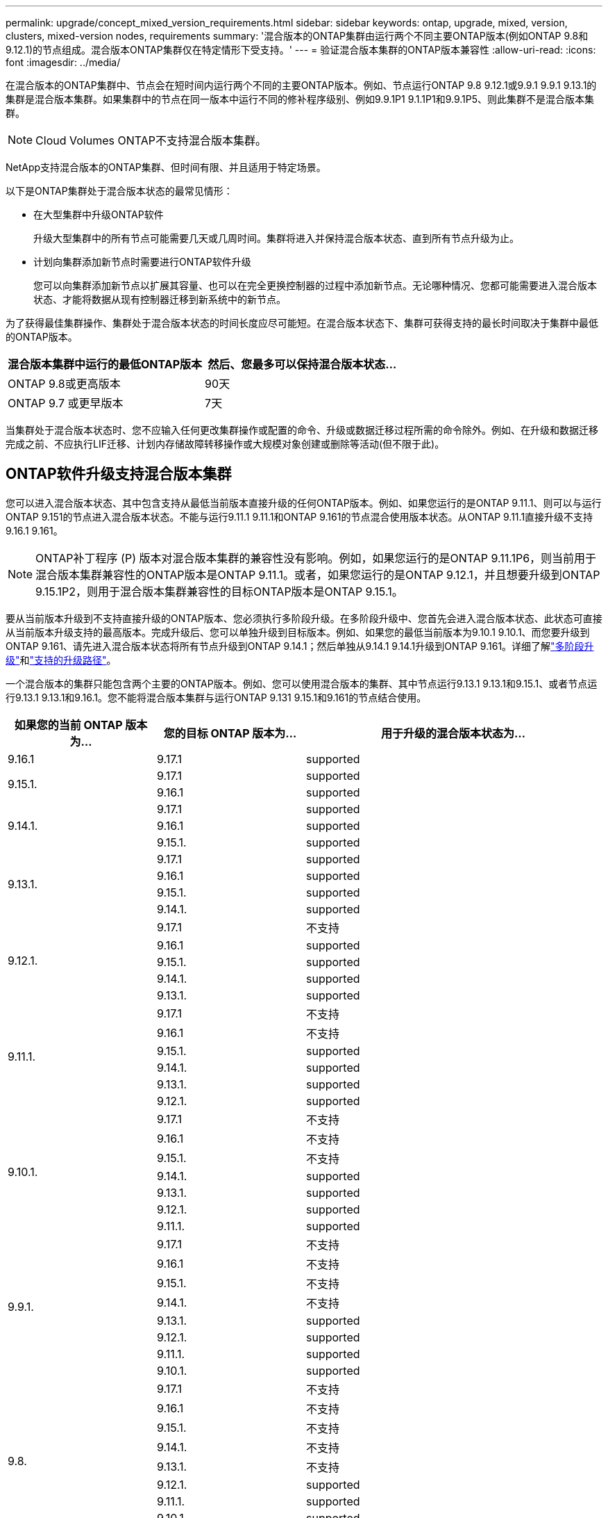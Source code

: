 ---
permalink: upgrade/concept_mixed_version_requirements.html 
sidebar: sidebar 
keywords: ontap, upgrade, mixed, version, clusters, mixed-version nodes, requirements 
summary: '混合版本的ONTAP集群由运行两个不同主要ONTAP版本(例如ONTAP 9.8和9.12.1)的节点组成。混合版本ONTAP集群仅在特定情形下受支持。' 
---
= 验证混合版本集群的ONTAP版本兼容性
:allow-uri-read: 
:icons: font
:imagesdir: ../media/


[role="lead"]
在混合版本的ONTAP集群中、节点会在短时间内运行两个不同的主要ONTAP版本。例如、节点运行ONTAP 9.8 9.12.1或9.9.1 9.9.1 9.13.1的集群是混合版本集群。如果集群中的节点在同一版本中运行不同的修补程序级别、例如9.9.1P1 9.1.1P1和9.9.1P5、则此集群不是混合版本集群。


NOTE: Cloud Volumes ONTAP不支持混合版本集群。

NetApp支持混合版本的ONTAP集群、但时间有限、并且适用于特定场景。

以下是ONTAP集群处于混合版本状态的最常见情形：

* 在大型集群中升级ONTAP软件
+
升级大型集群中的所有节点可能需要几天或几周时间。集群将进入并保持混合版本状态、直到所有节点升级为止。

* 计划向集群添加新节点时需要进行ONTAP软件升级
+
您可以向集群添加新节点以扩展其容量、也可以在完全更换控制器的过程中添加新节点。无论哪种情况、您都可能需要进入混合版本状态、才能将数据从现有控制器迁移到新系统中的新节点。



为了获得最佳集群操作、集群处于混合版本状态的时间长度应尽可能短。在混合版本状态下、集群可获得支持的最长时间取决于集群中最低的ONTAP版本。

[cols="2"]
|===
| 混合版本集群中运行的最低ONTAP版本 | 然后、您最多可以保持混合版本状态... 


| ONTAP 9.8或更高版本 | 90天 


| ONTAP 9.7 或更早版本 | 7天 
|===
当集群处于混合版本状态时、您不应输入任何更改集群操作或配置的命令、升级或数据迁移过程所需的命令除外。例如、在升级和数据迁移完成之前、不应执行LIF迁移、计划内存储故障转移操作或大规模对象创建或删除等活动(但不限于此)。



== ONTAP软件升级支持混合版本集群

您可以进入混合版本状态、其中包含支持从最低当前版本直接升级的任何ONTAP版本。例如、如果您运行的是ONTAP 9.11.1、则可以与运行ONTAP 9.151的节点进入混合版本状态。不能与运行9.11.1 9.11.1和ONTAP 9.161的节点混合使用版本状态。从ONTAP 9.11.1直接升级不支持9.16.1 9.161。


NOTE: ONTAP补丁程序 (P) 版本对混合版本集群的兼容性没有影响。例如，如果您运行的是ONTAP 9.11.1P6，则当前用于混合版本集群兼容性的ONTAP版本是ONTAP 9.11.1。或者，如果您运行的是ONTAP 9.12.1，并且想要升级到ONTAP 9.15.1P2，则用于混合版本集群兼容性的目标ONTAP版本是ONTAP 9.15.1。

要从当前版本升级到不支持直接升级的ONTAP版本、您必须执行多阶段升级。在多阶段升级中、您首先会进入混合版本状态、此状态可直接从当前版本升级支持的最高版本。完成升级后、您可以单独升级到目标版本。例如、如果您的最低当前版本为9.10.1 9.10.1、而您要升级到ONTAP 9.161、请先进入混合版本状态将所有节点升级到ONTAP 9.14.1；然后单独从9.14.1 9.14.1升级到ONTAP 9.161。详细了解link:concept_upgrade_paths.html#types-of-upgrade-paths["多阶段升级"]和link:concept_upgrade_paths.html#supported-upgrade-paths["支持的升级路径"]。

一个混合版本的集群只能包含两个主要的ONTAP版本。例如、您可以使用混合版本的集群、其中节点运行9.13.1 9.13.1和9.15.1、或者节点运行9.13.1 9.13.1和9.16.1。您不能将混合版本集群与运行ONTAP 9.131 9.15.1和9.161的节点结合使用。

[cols="25,25,50"]
|===
| 如果您的当前 ONTAP 版本为… | 您的目标 ONTAP 版本为… | 用于升级的混合版本状态为… 


| 9.16.1 | 9.17.1 | supported 


.2+| 9.15.1. | 9.17.1 | supported 


| 9.16.1 | supported 


.3+| 9.14.1. | 9.17.1 | supported 


| 9.16.1 | supported 


| 9.15.1. | supported 


.4+| 9.13.1. | 9.17.1 | supported 


| 9.16.1 | supported 


| 9.15.1. | supported 


| 9.14.1. | supported 


.5+| 9.12.1. | 9.17.1 | 不支持 


| 9.16.1 | supported 


| 9.15.1. | supported 


| 9.14.1. | supported 


| 9.13.1. | supported 


.6+| 9.11.1. | 9.17.1 | 不支持 


| 9.16.1  a| 
不支持



| 9.15.1. | supported 


| 9.14.1. | supported 


| 9.13.1. | supported 


| 9.12.1. | supported 


.7+| 9.10.1. | 9.17.1 | 不支持 


| 9.16.1  a| 
不支持



| 9.15.1.  a| 
不支持



| 9.14.1. | supported 


| 9.13.1. | supported 


| 9.12.1. | supported 


| 9.11.1. | supported 


.8+| 9.9.1. | 9.17.1 | 不支持 


| 9.16.1  a| 
不支持



| 9.15.1.  a| 
不支持



| 9.14.1.  a| 
不支持



| 9.13.1. | supported 


| 9.12.1. | supported 


| 9.11.1. | supported 


| 9.10.1. | supported 


.9+| 9.8. | 9.17.1 | 不支持 


| 9.16.1  a| 
不支持



| 9.15.1.  a| 
不支持



| 9.14.1.  a| 
不支持



| 9.13.1.  a| 
不支持



| 9.12.1. | supported 


| 9.11.1. | supported 


| 9.10.1.  a| 
supported



| 9.9.1. | supported 
|===


== 向ONTAP集群添加新节点

如果您计划向集群添加新节点、并且这些节点所需的最低ONTAP版本高于集群中当前运行的版本、则在添加新节点之前、您需要对集群中的现有节点执行任何受支持的软件升级。理想情况下、您应将所有现有节点升级到计划添加到集群的节点所需的最低ONTAP版本。但是、如果由于某些现有节点不支持更高版本的ONTAP而无法做到这一点、则在升级过程中、您需要在有限时间内进入混合版本状态。

.步骤
. link:concept_upgrade_methods.html["升级"] 不支持新控制器所需的最低ONTAP版本到其所支持的最高ONTAP版本的节点。
+
例如、如果您的FAS8080运行的是ONTAP 9.5、而您要添加运行ONTAP 9.12.1的新C系列平台、则应将FAS8080升级到ONTAP 9.8 (这是它支持的最大ONTAP版本)。

. link:../system-admin/add-nodes-cluster-concept.html["将新节点添加到集群中"^]。
. link:https://docs.netapp.com/us-en/ontap-systems-upgrade/upgrade/upgrade-create-aggregate-move-volumes.html["迁移数据"^] 从要从集群中删除的节点到新添加的节点。
. link:../system-admin/remove-nodes-cluster-concept.html["从集群中删除不受支持的节点"^](英文)
. link:concept_upgrade_methods.html["升级"] 将集群中的其余节点升级到与新节点版本相同的版本。
+
(可选)将整个集群(包括新节点)升级到 link:https://kb.netapp.com/Support_Bulletins/Customer_Bulletins/SU2["最新建议的修补程序版本"] 新节点上运行的ONTAP版本。



有关数据迁移的详细信息、请参见：

* link:https://docs.netapp.com/us-en/ontap-systems-upgrade/upgrade/upgrade-create-aggregate-move-volumes.html["创建聚合并将卷移动到新节点"^]
* link:https://docs.netapp.com/us-en/ontap-metrocluster/transition/task_move_linux_iscsi_hosts_from_mcc_fc_to_mcc_ip_nodes.html#setting-up-new-iscsi-connections["为SAN卷移动设置新的iSCSI连接"^]
* link:../encryption-at-rest/encrypt-existing-volume-task.html["移动加密卷"^]

